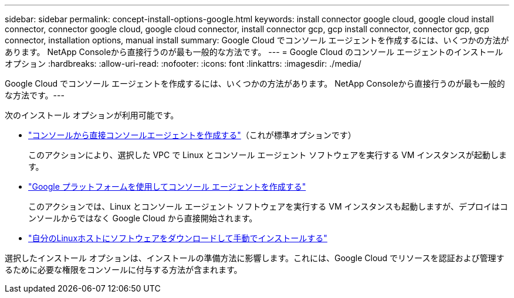 ---
sidebar: sidebar 
permalink: concept-install-options-google.html 
keywords: install connector google cloud, google cloud install connector, connector google cloud, google cloud connector, install connector gcp, gcp install connector, connector gcp, gcp connector, installation options, manual install 
summary: Google Cloud でコンソール エージェントを作成するには、いくつかの方法があります。  NetApp Consoleから直接行うのが最も一般的な方法です。 
---
= Google Cloud のコンソール エージェントのインストール オプション
:hardbreaks:
:allow-uri-read: 
:nofooter: 
:icons: font
:linkattrs: 
:imagesdir: ./media/


[role="lead"]
Google Cloud でコンソール エージェントを作成するには、いくつかの方法があります。 NetApp Consoleから直接行うのが最も一般的な方法です。---

次のインストール オプションが利用可能です。

* link:task-install-agent-google-console-gcloud.html["コンソールから直接コンソールエージェントを作成する"]（これが標準オプションです）
+
このアクションにより、選択した VPC で Linux とコンソール エージェント ソフトウェアを実行する VM インスタンスが起動します。

* link:task-install-agent-google-console-gcloud.html["Google プラットフォームを使用してコンソール エージェントを作成する"]
+
このアクションでは、Linux とコンソール エージェント ソフトウェアを実行する VM インスタンスも起動しますが、デプロイはコンソールからではなく Google Cloud から直接開始されます。

* link:task-install-agent-google-manual.html["自分のLinuxホストにソフトウェアをダウンロードして手動でインストールする"]


選択したインストール オプションは、インストールの準備方法に影響します。これには、Google Cloud でリソースを認証および管理するために必要な権限をコンソールに付与する方法が含まれます。
